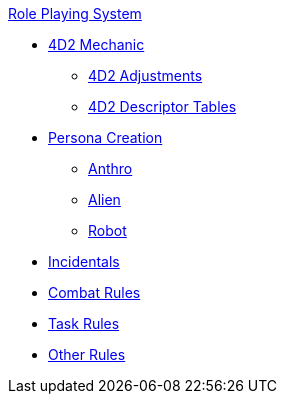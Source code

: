 .xref:role_playing_system:a_introduction.adoc[Role Playing System]
* xref:role_playing_system:four_dee_two_mechanic.adoc[4D2 Mechanic]
** xref:role_playing_system:four_dee_two_adjustments.adoc[4D2 Adjustments]
** xref:role_playing_system:four_dee_two_descriptor_tables.adoc[4D2 Descriptor Tables]
* xref:role_playing_system:persona_generation.adoc[Persona Creation]
** xref:role_playing_system:anthros.adoc[Anthro]
** xref:role_playing_system:aliens.adoc[Alien]
** xref:role_playing_system:robots.adoc[Robot]
* xref:role_playing_system:incidentals.adoc[Incidentals]

* xref:role_playing_system:combat_rules.adoc[Combat Rules]
* xref:role_playing_system:task_rules.adoc[Task Rules]
* xref:role_playing_system:other_rules.adoc[Other Rules]